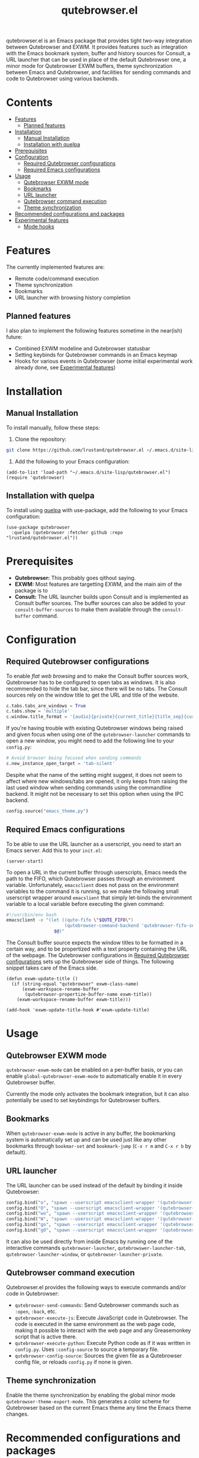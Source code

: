 #+TITLE: qutebrowser.el
#+OPTIONS: toc:nil
#+export_select_tags: export
#+export_exclude_tags: exclude noexport
#+tags: export noexport

qutebrowser.el is an Emacs package that provides tight two-way
integration between Qutebrowser and EXWM. It provides features such as
integration with the Emacs bookmark system, buffer and history sources
for Consult, a URL launcher that can be used in place of the default
Qutebrowser one, a minor mode for Qutebrowser EXWM buffers, theme
synchronization between Emacs and Qutebrowser, and facilities for
sending commands and code to Qutebrowser using various backends.

* Contents
:PROPERTIES:
:TOC:      :include siblings :depth 2 :force (nothing) :ignore (this) :local (nothing)
:END:
:CONTENTS:
- [[#features][Features]]
  - [[#planned-features][Planned features]]
- [[#installation][Installation]]
  - [[#manual-installation][Manual Installation]]
  - [[#installation-with-quelpa][Installation with quelpa]]
- [[#prerequisites][Prerequisites]]
- [[#configuration][Configuration]]
  - [[#required-qutebrowser-configurations][Required Qutebrowser configurations]]
  - [[#required-emacs-configurations][Required Emacs configurations]]
- [[#usage][Usage]]
  - [[#qutebrowser-exwm-mode][Qutebrowser EXWM mode]]
  - [[#bookmarks][Bookmarks]]
  - [[#url-launcher][URL launcher]]
  - [[#qutebrowser-command-execution][Qutebrowser command execution]]
  - [[#theme-synchronization][Theme synchronization]]
- [[#recommended-configurations-and-packages][Recommended configurations and packages]]
- [[#experimental-features][Experimental features]]
  - [[#mode-hooks][Mode hooks]]
:END:


* Features

The currently implemented features are:

- Remote code/command execution
- Theme synchronization
- Bookmarks
- URL launcher with browsing history completion

** Planned features

I also plan to implement the following features sometime in the near(ish) future:

- Combined EXWM modeline and Qutebrowser statusbar
- Setting keybinds for Qutebrowser commands in an Emacs keymap
- Hooks for various events in Qutebrowser (some initial experimental
  work already done, see [[#experimental-features][Experimental features]])
  
* Installation
:PROPERTIES:
:CUSTOM_ID: installation
:END:
** Manual Installation
:PROPERTIES:
:CUSTOM_ID: manual-installation
:END:

To install manually, follow these steps:

1. Clone the repository:

#+begin_src bash
  git clone https://github.com/lrustand/qutebrowser.el ~/.emacs.d/site-lisp/qutebrowser.el
#+end_src

2. Add the following to your Emacs configuration:
 
#+begin_src elisp
  (add-to-list 'load-path "~/.emacs.d/site-lisp/qutebrowser.el")
  (require 'qutebrowser)
#+end_src
   
** Installation with quelpa
:PROPERTIES:
:CUSTOM_ID: installation-with-quelpa
:END:

To install using [[https://github.com/quelpa/quelpa][quelpa]] with use-package, add the following to your
Emacs configuration:

#+begin_src elisp
  (use-package qutebrowser
    :quelpa (qutebrowser :fetcher github :repo "lrustand/qutebrowser.el"))
#+end_src

* Prerequisites
:PROPERTIES:
:CUSTOM_ID: prerequisites
:END:

- *Qutebrowser:* This probably goes qithout saying.
- *EXWM:* Most features are targetting EXWM, and the main aim of the package is to 
- *Consult:* The URL launcher builds upon Consult and is implemented as
  Consult buffer sources. The buffer sources can also be added to your
  =consult-buffer-sources= to make them available through the
  =consult-buffer= command.

* Configuration
:PROPERTIES:
:CUSTOM_ID: configuration
:END:

** Required Qutebrowser configurations
:PROPERTIES:
:CUSTOM_ID: required-qutebrowser-configurations
:END:

To enable /flat web browsing/ and to make the Consult buffer sources
work, Qutebrowser has to be configured to open tabs as windows. It is
also recommended to hide the tab bar, since there will be no tabs. The
Consult sources rely on the window title to get the URL and title of
the website.

#+begin_src python
c.tabs.tabs_are_windows = True
c.tabs.show = 'multiple'
c.window.title_format = '{audio}{private}{current_title}{title_sep}{current_url}'
#+end_src

If you're having trouble with existing Qutebrowser windows being
raised and given focus when using one of the =qutebrowser-launcher=
commands to open a new window, you might need to add the following
line to your =config.py=:

#+begin_src python
# Avoid browser being focused when sending commands
c.new_instance_open_target = 'tab-silent'
#+end_src

Despite what the name of the setting might suggest, it does not seem
to affect where new windows/tabs are opened, it only keeps from
raising the last used window when sending commands using the
commandline backend. It might not be necessary to set this option when
using the IPC backend.

#+begin_src python
config.source("emacs_theme.py")
#+end_src

** Required Emacs configurations
:PROPERTIES:
:CUSTOM_ID: required-emacs-configurations
:END:

To be able to use the URL launcher as a userscript, you need to start
an Emacs server. Add this to your =init.el=:

#+begin_src elisp
  (server-start)
#+end_src

To open a URL in the current buffer through userscripts, Emacs needs
the path to the FIFO, which Qutebrowser passes through an environment
variable. Unfortunately, =emacsclient= does not pass on the environment
variables to the command it is running, so we make the following small
userscript wrapper around =emacslient= that simply let-binds the
environment variable to a local variable before executing the given
command:

#+begin_src bash
#!/usr/bin/env bash
emacsclient -e "(let ((qute-fifo \"$QUTE_FIFO\")
                      (qutebrowser-command-backend 'qutebrowser-fifo-send))
                  $@)"
#+end_src


The Consult buffer source expects the window titles to be formatted in
a certain way, and to be propertized with a text property containing
the URL of the webpage. The Qutebrowser configurations in [[#required-qutebrowser-configurations][Required Qutebrowser configurations]]
sets up the Qutebrowser side of things. The following snippet takes care
of the Emacs side.

#+begin_src elisp
  (defun exwm-update-title ()
    (if (string-equal "qutebrowser" exwm-class-name)
        (exwm-workspace-rename-buffer
         (qutebrowser-propertize-buffer-name exwm-title))
      (exwm-workspace-rename-buffer exwm-title)))
  
  (add-hook 'exwm-update-title-hook #'exwm-update-title)
#+end_src


* Usage
:PROPERTIES:
:CUSTOM_ID: usage
:END:

** Qutebrowser EXWM mode
:PROPERTIES:
:CUSTOM_ID: qutebrowser-exwm-mode
:END:

=qutebrowser-exwm-mode= can be enabled on a per-buffer basis, or you can
enable =global-qutebrowser-exwm-mode= to automatically enable it in
every Qutebrowser buffer.

Currently the mode only activates the bookmark integration, but it can
also potentially be used to set keybindings for Qutebrowser buffers.

** Bookmarks
:PROPERTIES:
:CUSTOM_ID: bookmarks
:END:

When =qutebrowser-exwm-mode= is active in any buffer, the bookmarking
system is automatically set up and can be used just like any other
bookmarks through =bookmar-set= and =bookmark-jump= (=C-x r m= and =C-x r b=
by default).

** URL launcher
:PROPERTIES:
:CUSTOM_ID: url-launcher
:END:

The URL launcher can be used instead of the default by binding it
inside Qutebrowser:

#+begin_src python
config.bind("o", "spawn --userscript emacsclient-wrapper '(qutebrowser-launcher)'")
config.bind("O", "spawn --userscript emacsclient-wrapper '(qutebrowser-launcher-tab)'")
config.bind("wo", "spawn --userscript emacsclient-wrapper '(qutebrowser-launcher-window)'")
config.bind("W", "spawn --userscript emacsclient-wrapper '(qutebrowser-launcher-private)'")
config.bind("go", "spawn --userscript emacsclient-wrapper '(qutebrowser-launcher \"{url:pretty}\")'")
config.bind("gO", "spawn --userscript emacsclient-wrapper '(qutebrowser-launcher-tab \"{url:pretty}\")'")
#+end_src

It can also be used directly from inside Emacs by running one of the
interactive commands =qutebrowser-launcher=, =qutebrowswer-launcher-tab=,
=qutebrowser-launcher-window=, or =qutebrowser-launcher-private=.

** Qutebrowser command execution
:PROPERTIES:
:CUSTOM_ID: qutebrowser-ipc
:END:

Qutebrowser.el provides the following ways to execute commands and/or
code in Qutebrowser:

- =qutebrowser-send-commands=: Send Qutebrowser commands such as =:open=,
  =:back=, etc.
- =qutebrowser-execute-js=: Execute JavaScript code in Qutebrowser. The
  code is executed in the same environment as the web page code,
  making it possible to interact with the web page and any
  Greasemonkey script that is active there.
- =qutebrowser-execute-python=: Execute Python code as if it was written
  in =config.py=. Uses =:config-source= to source a temporary file.
- =qutebrowser-config-source=: Sources the given file as a Qutebrowser
  config file, or reloads =config.py= if none is given.

** Theme synchronization
:PROPERTIES:
:CUSTOM_ID: theme-synchronization
:END:

Enable the theme synchronization by enabling the global minor mode
=qutebrowser-theme-export-mode=. This generates a color scheme for
Qutebrowser based on the current Emacs theme any time the Emacs theme
changes.

* Recommended configurations and packages

- vertico-posframe-mode
- engine-mode

* Experimental features
:PROPERTIES:
:CUSTOM_ID: experimental-features
:END:

** Mode hooks
:PROPERTIES:
:CUSTOM_ID: mode-hooks
:END:

It is possible to configure Qutebrowser to run arbitrary Python code
when entering and leaving modes. This allows us to report to Emacs
which mode Qutebrowser is in currently. The following =config.py= code
works, the only hiccups is that the last line fails to run during
Qutebrowser startup (but works fine if sourced later).

#+begin_src python
from qutebrowser.api import message
from qutebrowser.keyinput import modeman
from qutebrowser.misc import objects
from qutebrowser.utils import objreg

from subprocess import run

def on_enter_mode(mode):
    run(["emacsclient", "-e", f'(message "Entering {mode}")'])

def on_leave_mode(mode):
    run(["emacsclient", "-e", f'(message "Exiting {mode}")'])

def enable_mode_hooks (window):
    mode_manager = modeman.instance(window.win_id)
    mode_manager.entered.connect(on_enter_mode)
    mode_manager.left.connect(on_leave_mode)

# Enable the mode hooks on startup in the current window
enable_mode_hooks(objreg.last_visible_window())

# Enable the mode hooks for each new window
def on_new(window):
    enable_mode_hooks(window)

# Fails if run during startup, qapp not initialized yet
objects.qapp.new_window.connect(on_new)
#+end_src

There are many other events that we could possibly hook into, search
the Qutebrowser source code for =.connect(= to find more Qt signals to
subscribe to.


* Footer                                                           :noexport:
# Local Variables:
# before-save-hook: org-make-toc
# End:
